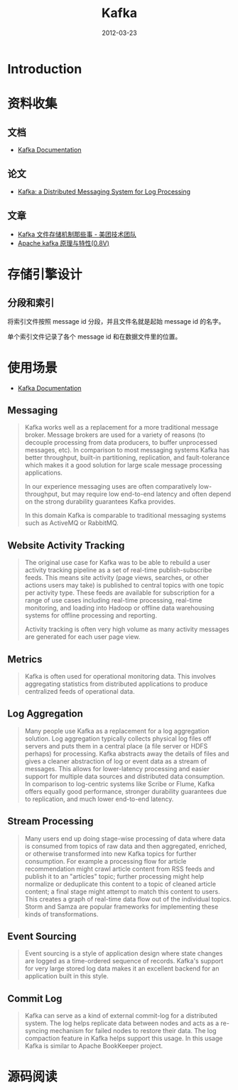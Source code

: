 #+TITLE: Kafka 
#+DATE: 2012-03-23
#+KEYWORDS: 日志收集

* Introduction

* 资料收集
** 文档
- [[http://kafka.apache.org/documentation.html][Kafka Documentation]]

** 论文
- [[http://research.microsoft.com/en-us/um/people/srikanth/netdb11/netdb11papers/netdb11-final12.pdf][Kafka: a Distributed Messaging System for Log Processing]]

** 文章
- [[http://tech.meituan.com/kafka-fs-design-theory.html][Kafka 文件存储机制那些事 - 美团技术团队]]
- [[http://shift-alt-ctrl.iteye.com/blog/1930345][Apache kafka 原理与特性(0.8V)]]
  


* 存储引擎设计
** 分段和索引
将索引文件按照 message id 分段，并且文件名就是起始 message id 的名字。

单个索引文件记录了各个 message id 和在数据文件里的位置。

* 使用场景
- [[http://kafka.apache.org/documentation.html][Kafka Documentation]]

** Messaging
#+BEGIN_QUOTE
Kafka works well as a replacement for a more traditional message
broker. Message brokers are used for a variety of reasons (to decouple
processing from data producers, to buffer unprocessed messages, etc). In
comparison to most messaging systems Kafka has better throughput, built-in
partitioning, replication, and fault-tolerance which makes it a good
solution for large scale message processing applications.

In our experience messaging uses are often comparatively low-throughput,
but may require low end-to-end latency and often depend on the strong
durability guarantees Kafka provides.

In this domain Kafka is comparable to traditional messaging systems such as
ActiveMQ or RabbitMQ.
#+END_QUOTE
   
** Website Activity Tracking
#+BEGIN_QUOTE
The original use case for Kafka was to be able to rebuild a user activity
tracking pipeline as a set of real-time publish-subscribe feeds. This means
site activity (page views, searches, or other actions users may take) is
published to central topics with one topic per activity type. These feeds
are available for subscription for a range of use cases including real-time
processing, real-time monitoring, and loading into Hadoop or offline data
warehousing systems for offline processing and reporting.

Activity tracking is often very high volume as many activity messages are
generated for each user page view.
#+END_QUOTE
** Metrics
#+BEGIN_QUOTE
Kafka is often used for operational monitoring data. This involves
aggregating statistics from distributed applications to produce centralized
feeds of operational data.
#+END_QUOTE
   
** Log Aggregation
#+BEGIN_QUOTE
Many people use Kafka as a replacement for a log aggregation solution. Log
aggregation typically collects physical log files off servers and puts them
in a central place (a file server or HDFS perhaps) for processing. Kafka
abstracts away the details of files and gives a cleaner abstraction of log
or event data as a stream of messages. This allows for lower-latency
processing and easier support for multiple data sources and distributed
data consumption. In comparison to log-centric systems like Scribe or
Flume, Kafka offers equally good performance, stronger durability
guarantees due to replication, and much lower end-to-end latency.
#+END_QUOTE
   
** Stream Processing
#+BEGIN_QUOTE
Many users end up doing stage-wise processing of data where data is
consumed from topics of raw data and then aggregated, enriched, or
otherwise transformed into new Kafka topics for further consumption. For
example a processing flow for article recommendation might crawl article
content from RSS feeds and publish it to an "articles" topic; further
processing might help normalize or deduplicate this content to a topic of
cleaned article content; a final stage might attempt to match this content
to users. This creates a graph of real-time data flow out of the individual
topics. Storm and Samza are popular frameworks for implementing these kinds
of transformations.
#+END_QUOTE

** Event Sourcing
#+BEGIN_QUOTE
Event sourcing is a style of application design where state changes are
logged as a time-ordered sequence of records. Kafka's support for very
large stored log data makes it an excellent backend for an application
built in this style.
#+END_QUOTE

** Commit Log
#+BEGIN_QUOTE
Kafka can serve as a kind of external commit-log for a distributed
system. The log helps replicate data between nodes and acts as a re-syncing
mechanism for failed nodes to restore their data. The log compaction
feature in Kafka helps support this usage. In this usage Kafka is similar
to Apache BookKeeper project.
#+END_QUOTE
* 源码阅读
